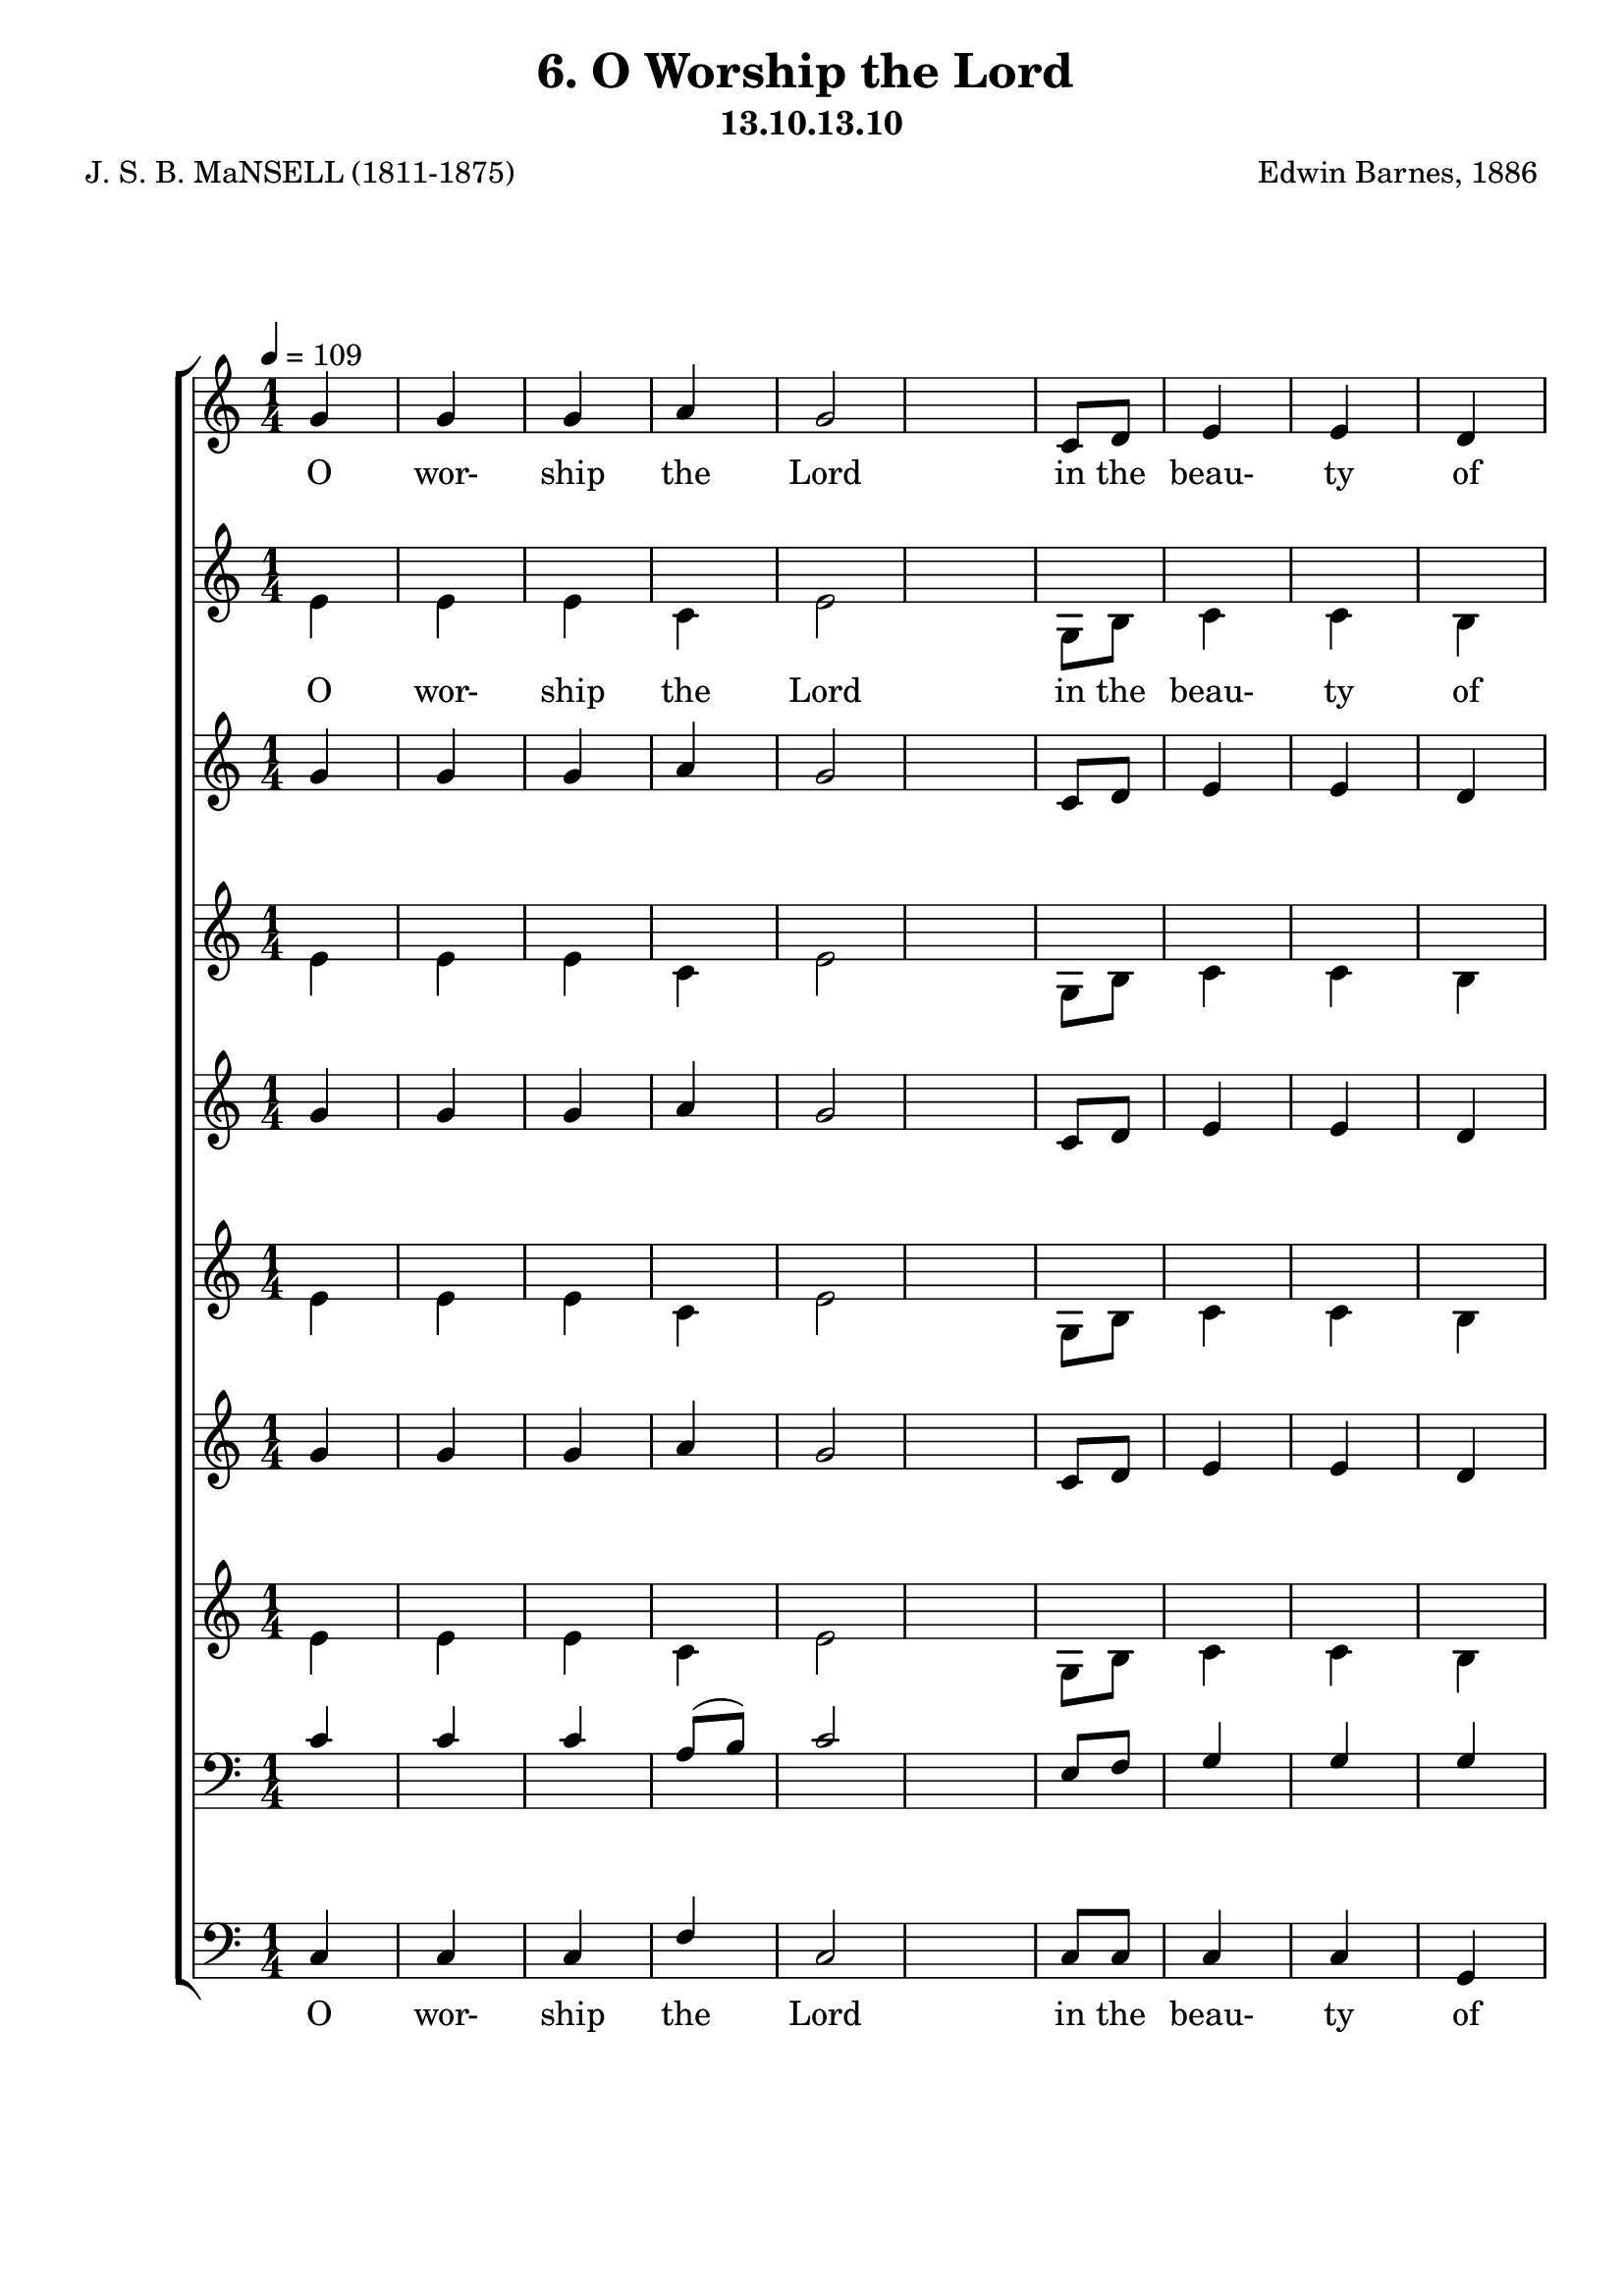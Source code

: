 \header
    {
      tagline = ""  % removed
      title = "6. O Worship the Lord "
      composer = " Edwin Barnes, 1886 "
      poet = " J. S. B. MaNSELL (1811-1875)"
      subtitle = "13.10.13.10"
    }
    \version "2.18.2"
    %
    %% global for all staves
    %
global = { \key c \major \time 1/4 \tempo 4 = 109  }
%Individual voices

soprano = {g'4 g'4 g'4 a'4 g'2 c'8 d'8 e'4 e'4 d'4 e'16. f'16. g'4. a'4 a'4 a'4 g'4 g'4 e'4 e'4 e'4 fis'4 g'2 e'4 e'4 e'4 e'4 e'8 (f'8) g'4 g'4 a'4 g'4 e'4 e'8 d'8 d'2 c''4 c''4 c''4 c''4 g'4 c'4 e'4 e'4 d'4 c'2.  g'4 g'4 g'4 a'4 g'2 c'8 d'8 e'4 e'4 d'4 e'16. f'16. g'4. a'4 a'4 a'4 g'4 g'4 e'4 e'4 e'4 fis'4 g'2 e'4 e'4 e'4 e'4 e'8 (f'8) g'4 g'4 a'4 g'4 e'4 e'8 d'8 d'2 c''4 c''4 c''4 c''4 g'4 c'4 e'4 e'4 d'4 c'2.  g'4 g'4 g'4 a'4 g'2 c'8 d'8 e'4 e'4 d'4 e'16. f'16. g'4. a'4 a'4 a'4 g'4 g'4 e'4 e'4 e'4 fis'4 g'2 e'4 e'4 e'4 e'4 e'8 (f'8) g'4 g'4 a'4 g'4 e'4 e'8 d'8 d'2 c''4 c''4 c''4 c''4 g'4 c'4 e'4 e'4 d'4 c'2.  g'4 g'4 g'4 a'4 g'2 c'8 d'8 e'4 e'4 d'4 e'16. f'16. g'4. a'4 a'4 a'4 g'4 g'4 e'4 e'4 e'4 fis'4 g'2 e'4 e'4 e'4 e'4 e'8 (f'8) g'4 g'4 a'4 g'4 e'4 e'8 d'8 d'2 c''4 c''4 c''4 c''4 g'4 c'4 e'4 e'4 d'4 c'2.  }
alto = {e'4 e'4 e'4 c'4 e'2 g8 b8 c'4 c'4 b4 c'16. c'16. c'4. c'4 c'4 c'4 e'4 e'4 c'4 c'4 c'4 c'4 b2 c'4 c'4 c'4 c'4 c'4 c'4 e'4 f'4 e'4 c'4 c'8 b8 b2 e'4 e'4 dis'4 e'4 e'4 a4 c'4 c'4 b4 c'2.  e'4 e'4 e'4 c'4 e'2 g8 b8 c'4 c'4 b4 c'16. c'16. c'4. c'4 c'4 c'4 e'4 e'4 c'4 c'4 c'4 c'4 b2 c'4 c'4 c'4 c'4 c'4 c'4 e'4 f'4 e'4 c'4 c'8 b8 b2 e'4 e'4 dis'4 e'4 e'4 a4 c'4 c'4 b4 c'2.  e'4 e'4 e'4 c'4 e'2 g8 b8 c'4 c'4 b4 c'16. c'16. c'4. c'4 c'4 c'4 e'4 e'4 c'4 c'4 c'4 c'4 b2 c'4 c'4 c'4 c'4 c'4 c'4 e'4 f'4 e'4 c'4 c'8 b8 b2 e'4 e'4 dis'4 e'4 e'4 a4 c'4 c'4 b4 c'2.  e'4 e'4 e'4 c'4 e'2 g8 b8 c'4 c'4 b4 c'16. c'16. c'4. c'4 c'4 c'4 e'4 e'4 c'4 c'4 c'4 c'4 b2 c'4 c'4 c'4 c'4 c'4 c'4 e'4 f'4 e'4 c'4 c'8 b8 b2 e'4 e'4 dis'4 e'4 e'4 a4 c'4 c'4 b4 c'2.  }
tenor = {c'4 c'4 c'4 a8 (b8) c'2 e8 f8 g4 g4 g4 g16. f16. e4. f4 f8 (g8) a8 (b8) c'4 c'4 g4 a4 a4 a4 g2 g4 g4 g4 g4 g8 (f8) e4 c'4 c'4 c'4 g4 g8 g8 g2 g4 g4 c'4 g4 g4 e4 g4 g4 f4 e2.  c'4 c'4 c'4 a8 (b8) c'2 e8 f8 g4 g4 g4 g16. f16. e4. f4 f8 (g8) a8 (b8) c'4 c'4 g4 a4 a4 a4 g2 g4 g4 g4 g4 g8 (f8) e4 c'4 c'4 c'4 g4 g8 g8 g2 g4 g4 c'4 g4 g4 e4 g4 g4 f4 e2.  c'4 c'4 c'4 a8 (b8) c'2 e8 f8 g4 g4 g4 g16. f16. e4. f4 f8 (g8) a8 (b8) c'4 c'4 g4 a4 a4 a4 g2 g4 g4 g4 g4 g8 (f8) e4 c'4 c'4 c'4 g4 g8 g8 g2 g4 g4 c'4 g4 g4 e4 g4 g4 f4 e2.  c'4 c'4 c'4 a8 (b8) c'2 e8 f8 g4 g4 g4 g16. f16. e4. f4 f8 (g8) a8 (b8) c'4 c'4 g4 a4 a4 a4 g2 g4 g4 g4 g4 g8 (f8) e4 c'4 c'4 c'4 g4 g8 g8 g2 g4 g4 c'4 g4 g4 e4 g4 g4 f4 e2.  }
bass = {c4 c4 c4 f4 c2 c8 c8 c4 c4 g,4 c16. c16. c4. f4 f4 f4 c4 c4 c4 a,4 a,4 d4 g,2 c4 c4 c4 c4 c4 c4 c4 c4 c4 c4 g,8 g,8 g,2 c4 c4 gis,4 g,4 g,4 a,4 g,4 g,4 g,4 c2.  c4 c4 c4 f4 c2 c8 c8 c4 c4 g,4 c16. c16. c4. f4 f4 f4 c4 c4 c4 a,4 a,4 d4 g,2 c4 c4 c4 c4 c4 c4 c4 c4 c4 c4 g,8 g,8 g,2 c4 c4 gis,4 g,4 g,4 a,4 g,4 g,4 g,4 c2.  c4 c4 c4 f4 c2 c8 c8 c4 c4 g,4 c16. c16. c4. f4 f4 f4 c4 c4 c4 a,4 a,4 d4 g,2 c4 c4 c4 c4 c4 c4 c4 c4 c4 c4 g,8 g,8 g,2 c4 c4 gis,4 g,4 g,4 a,4 g,4 g,4 g,4 c2.  c4 c4 c4 f4 c2 c8 c8 c4 c4 g,4 c16. c16. c4. f4 f4 f4 c4 c4 c4 a,4 a,4 d4 g,2 c4 c4 c4 c4 c4 c4 c4 c4 c4 c4 g,8 g,8 g,2 c4 c4 gis,4 g,4 g,4 a,4 g,4 g,4 g,4 c2.  }
%lyrics
stanzaa = \lyricmode { O wor- ship the Lord in the beau- ty of ho- li- ness, Bow down be- fore Him, His glo- ry pro- claim; With gold of o- be- dience, and in- cense of low- li- ness, Kneel and a- dore Him: the Lord is His name.  O Low at His feet lay thy bur- den of care- ful- ness, High on His heart He will bear it for thee, Will Com- fort thy sor- rows, and an- swer thy prayer- ful- ness, Guid- ing thy steps as may best for thee be.  O Fear not to en- ter His courts in the slen- der- ness Of the poor wealth thou wouldst re- ckon as thine; With Truth in its beau- ty, and love in its ten- der- ness, These are the of- ferings to lay on His shrine.  O These, though we bring them in trem- bling and fear- ful- ness, He will ac- cept for the name that is dear; With Morn- ings of joy give for eve- nings of tear- ful- ness, Trust for our trem- bling, and hope for our fear.  }
\score {
      \new ChoirStaff <<
       \new Staff <<
\clef "treble"
      \new Voice = "Sop" { \voiceOne \global \soprano}


      \new Lyrics \lyricsto "Sop" { \stanzaa }

>>
\new Staff <<
\clef "treble"
      \new Voice = "Alto" { \voiceTwo \global \alto}

      \new Lyrics \lyricsto "Alto" { \stanzaa }

>>
\new Staff <<
\clef "treble"
      \new Voice = "Sop" { \voiceOne \global \soprano}


      \new Lyrics \lyricsto "Bass" { \stanzaa }

>>
\new Staff <<
\clef "treble"
      \new Voice = "Alto" { \voiceTwo \global \alto}

      \new Lyrics \lyricsto "Bass" { \stanzaa }

>>
\new Staff <<
\clef "treble"
      \new Voice = "Sop" { \voiceOne \global \soprano}


      \new Lyrics \lyricsto "Bass" { \stanzaa }

>>
\new Staff <<
\clef "treble"
      \new Voice = "Alto" { \voiceTwo \global \alto}

      \new Lyrics \lyricsto "Bass" { \stanzaa }

>>
\new Staff <<
\clef "treble"
      \new Voice = "Sop" { \voiceOne \global \soprano}


      \new Lyrics \lyricsto "Bass" { \stanzaa }

>>
\new Staff <<
\clef "treble"
      \new Voice = "Alto" { \voiceTwo \global \alto}

      \new Lyrics \lyricsto "Bass" { \stanzaa }

>>

        \new Staff <<
\clef "bass"
      \new Voice = "Tenor" { \voiceOne \global \tenor}


      \new Lyrics \lyricsto "Bass" { \stanzaa }

>>
\new Staff <<
\clef "bass"
      \new Voice = "Bass" { \voiceOne \global \bass}

      \new Lyrics \lyricsto "Bass" { \stanzaa }

>>

      >>
    \layout{}
    \midi{}
    }